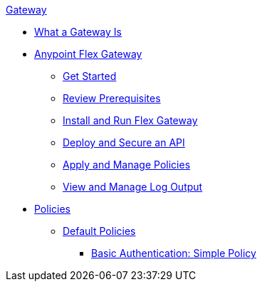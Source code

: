 .xref:index.adoc[Gateway]
 * xref:index.adoc[What a Gateway Is]
 * xref:microgateway-overview.adoc[Anypoint Flex Gateway]
  ** xref:microgateway-get-started.adoc[Get Started]
  ** xref:microgateway-review-prerequisites.adoc[Review Prerequisites]
  ** xref:microgateway-install-run.adoc[Install and Run Flex Gateway]
  ** xref:microgateway-deploy-secure-api.adoc[Deploy and Secure an API]
  ** xref:microgateway-apply-and-manage-policies.adoc[Apply and Manage Policies]
  ** xref:microgateway-view-manage-log-output.adoc[View and Manage Log Output]
 * xref:policies-overview.adoc[Policies]
  ** xref:policies-default.adoc[Default Policies]
   *** xref:policies-basic-authentication-simple.adoc[Basic Authentication: Simple Policy]   